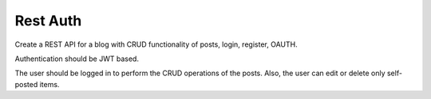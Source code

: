 Rest Auth
===========

Create a REST API for a blog with CRUD functionality of posts, login, register, OAUTH.

Authentication should be JWT based.

The user should be logged in to perform the CRUD operations of the posts. Also, the user can edit or delete only self-posted items.

